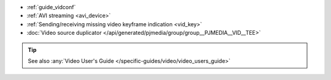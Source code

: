- :ref:`guide_vidconf`
- :ref:`AVI streaming <avi_device>`
- :ref:`Sending/receiving missing video keyframe indication <vid_key>`
- :doc:`Video source duplicator </api/generated/pjmedia/group/group__PJMEDIA__VID__TEE>`


.. tip::

   See also :any:`Video User's Guide </specific-guides/video/video_users_guide>`
